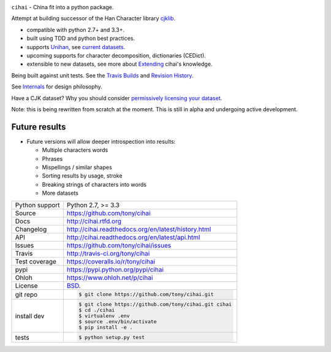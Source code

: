 .. image:: https://travis-ci.org/tony/cihai.png?branch=master
    :target: https://travis-ci.org/tony/cihai

.. image:: https://badge.fury.io/py/cihai.png
    :target: http://badge.fury.io/py/cihai

.. image:: https://coveralls.io/repos/tony/cihai/badge.png?branch=master
    :target: https://coveralls.io/r/tony/cihai?branch=master

``cihai`` - China fit into a python package.

Attempt at building successor of the Han Character library `cjklib`_.

- compatible with python 2.7+ and 3.3+.
- built using TDD and python best practices.
- supports `Unihan`_, see `current datasets`_.
- upcoming supports for character decomposition, dictionaries (CEDict).
- extensible to new datasets, see more about `Extending`_ cihai's 
  knowledge.

Being built against unit tests. See the `Travis Builds`_ and
`Revision History`_.

See `Internals`_ for design philosophy.

Have a CJK dataset? Why you should consider `permissively licensing your
dataset`_.

Note: this is being rewritten from scratch at the moment. This is still in
alpha and undergoing active development.

Future results
--------------

- Future versions will allow deeper introspection into results:

  - Multiple characters words
  - Phrases
  - Mispellings / similar shapes
  - Sorting results by usage, stroke
  - Breaking strings of characters into words
  - More datasets

.. _Travis Builds: https://travis-ci.org/tony/cihai/builds
.. _Revision History: https://github.com/tony/cihai/commits/master
.. _cjklib: http://cjklib.org/0.3/
.. _current datasets: http://cihai.readthedocs.org/en/latest/api.html#datasets
.. _Extending: http://cihai.readthedocs.org/en/latest/extending.html
.. _permissively licensing your dataset: http://cihai.readthedocs.org/en/latest/information_liberation.html
.. _Internals: http://cihai.readthedocs.org/en/latest/internals.html

==============  ==========================================================
Python support  Python 2.7, >= 3.3
Source          https://github.com/tony/cihai
Docs            http://cihai.rtfd.org
Changelog       http://cihai.readthedocs.org/en/latest/history.html
API             http://cihai.readthedocs.org/en/latest/api.html
Issues          https://github.com/tony/cihai/issues
Travis          http://travis-ci.org/tony/cihai
Test coverage   https://coveralls.io/r/tony/cihai
pypi            https://pypi.python.org/pypi/cihai
Ohloh           https://www.ohloh.net/p/cihai
License         `BSD`_.
git repo        .. code-block:: bash

                    $ git clone https://github.com/tony/cihai.git
install dev     .. code-block:: bash

                    $ git clone https://github.com/tony/cihai.git cihai
                    $ cd ./cihai
                    $ virtualenv .env
                    $ source .env/bin/activate
                    $ pip install -e .
tests           .. code-block:: bash

                    $ python setup.py test
==============  ==========================================================

.. _BSD: http://opensource.org/licenses/BSD-3-Clause
.. _Documentation: http://cihai.readthedocs.org/en/latest/
.. _API: http://cihai.readthedocs.org/en/latest/api.html
.. _Unihan: http://www.unicode.org/charts/unihan.html
